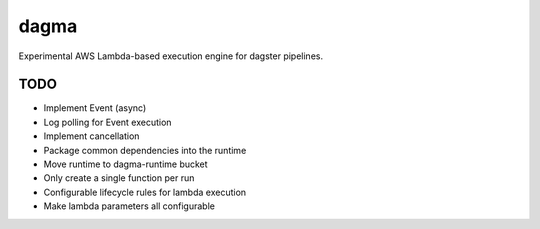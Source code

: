 ============
dagma
============

Experimental AWS Lambda-based execution engine for dagster pipelines.


TODO
~~~~
- Implement Event (async)
- Log polling for Event execution
- Implement cancellation
- Package common dependencies into the runtime
- Move runtime to dagma-runtime bucket
- Only create a single function per run
- Configurable lifecycle rules for lambda execution
- Make lambda parameters all configurable

